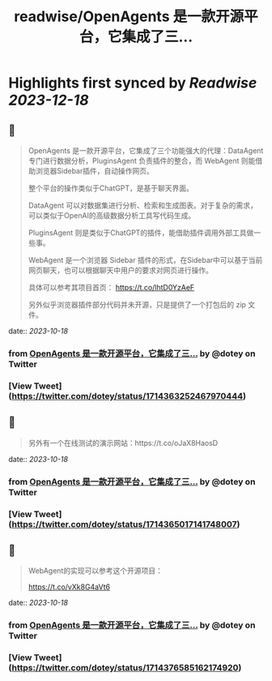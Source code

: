 :PROPERTIES:
:title: readwise/OpenAgents 是一款开源平台，它集成了三...
:END:

:PROPERTIES:
:author: [[dotey on Twitter]]
:full-title: "OpenAgents 是一款开源平台，它集成了三..."
:category: [[tweets]]
:url: https://twitter.com/dotey/status/1714363252467970444
:image-url: https://pbs.twimg.com/profile_images/561086911561736192/6_g58vEs.jpeg
:END:

* Highlights first synced by [[Readwise]] [[2023-12-18]]
** 📌
#+BEGIN_QUOTE
OpenAgents 是一款开源平台，它集成了三个功能强大的代理：DataAgent 专门进行数据分析，PluginsAgent 负责插件的整合，而 WebAgent 则能借助浏览器Sidebar插件，自动操作网页。

整个平台的操作类似于ChatGPT，是基于聊天界面。

DataAgent 可以对数据集进行分析、检索和生成图表。对于复杂的需求，可以类似于OpenAI的高级数据分析工具写代码生成。

PluginsAgent 则是类似于ChatGPT的插件，能借助插件调用外部工具做一些事。

WebAgent 是一个浏览器 Sidebar 插件的形式，在Sidebar中可以基于当前网页聊天，也可以根据聊天中用户的要求对网页进行操作。

具体可以参考其项目首页：
https://t.co/lhtD0YzAeF

另外似乎浏览器插件部分代码并未开源，只是提供了一个打包后的 zip 文件。 
#+END_QUOTE
    date:: [[2023-10-18]]
*** from _OpenAgents 是一款开源平台，它集成了三..._ by @dotey on Twitter
*** [View Tweet](https://twitter.com/dotey/status/1714363252467970444)
** 📌
#+BEGIN_QUOTE
另外有一个在线测试的演示网站：https://t.co/oJaX8HaosD 
#+END_QUOTE
    date:: [[2023-10-18]]
*** from _OpenAgents 是一款开源平台，它集成了三..._ by @dotey on Twitter
*** [View Tweet](https://twitter.com/dotey/status/1714365017141748007)
** 📌
#+BEGIN_QUOTE
WebAgent的实现可以参考这个开源项目：

https://t.co/vXk8G4aVt6 
#+END_QUOTE
    date:: [[2023-10-18]]
*** from _OpenAgents 是一款开源平台，它集成了三..._ by @dotey on Twitter
*** [View Tweet](https://twitter.com/dotey/status/1714376585162174920)